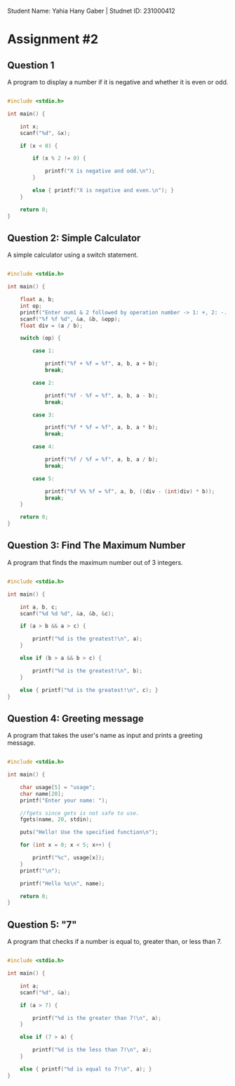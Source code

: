 
Student Name: Yahia Hany Gaber |
Studnet ID: 231000412

* Assignment #2

** Question 1

A program to display a number if it is negative and whether it is even or odd.

#+begin_src C

#include <stdio.h>

int main() {

    int x;
    scanf("%d", &x);

    if (x < 0) {

        if (x % 2 != 0) {

            printf("X is negative and odd.\n");
        }

        else { printf("X is negative and even.\n"); }
    }

    return 0;
}

#+end_src

** Question 2: Simple Calculator

A simple calculator using a switch statement.

#+begin_src C

#include <stdio.h>

int main() {

    float a, b;
    int op;
    printf("Enter num1 & 2 followed by operation number -> 1: +, 2: -. 3: *, 4: /, 5: %\n");
    scanf("%f %f %d", &a, &b, &opp);
    float div = (a / b);

    switch (op) {

        case 1:

            printf("%f + %f = %f", a, b, a + b);
            break;

        case 2:

            printf("%f - %f = %f", a, b, a - b);
            break;

        case 3:

            printf("%f * %f = %f", a, b, a * b);
            break;

        case 4:

            printf("%f / %f = %f", a, b, a / b);
            break;

        case 5:

            printf("%f %% %f = %f", a, b, ((div - (int)div) * b));
            break;
    }

    return 0;
}

#+end_src

** Question 3: Find The Maximum Number

A program that finds the maximum number out of 3 integers.

#+begin_src C

#include <stdio.h>

int main() {

    int a, b, c;
    scanf("%d %d %d", &a, &b, &c);

    if (a > b && a > c) {

        printf("%d is the greatest!\n", a);
    }

    else if (b > a && b > c) {

        printf("%d is the greatest!\n", b);
    }

    else { printf("%d is the greatest!\n", c); }
}

#+end_src

** Question 4: Greeting message

A program that takes the user's name as input and prints a greeting message.

#+begin_src C

#include <stdio.h>

int main() {

    char usage[5] = "usage";
    char name[20];
    printf("Enter your name: ");

    //fgets since gets is not safe to use.
    fgets(name, 20, stdin);

    puts("Hello! Use the specified function\n");

    for (int x = 0; x < 5; x++) {

        printf("%c", usage[x]);
    }
    printf("\n");

    printf("Hello %s\n", name);

    return 0;
}

#+end_src

** Question 5: "7"

A program that checks if a number is equal to, greater than, or less than 7.

#+begin_src C

#include <stdio.h>

int main() {

    int a;
    scanf("%d", &a);

    if (a > 7) {

        printf("%d is the greater than 7!\n", a);
    }

    else if (7 > a) {

        printf("%d is the less than 7!\n", a);
    }

    else { printf("%d is equal to 7!\n", a); }
}

#+end_src
